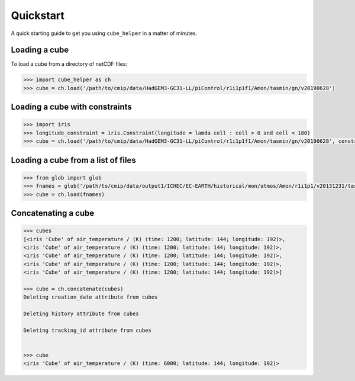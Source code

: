 Quickstart
==========

A quick starting guide to get you using ``cube_helper`` in a matter of minutes.

Loading a cube
^^^^^^^^^^^^^^
To load a cube from a directory of netCDF files:

.. code-block:: python

   >>> import cube_helper as ch
   >>> cube = ch.load('/path/to/cmip/data/HadGEM3-GC31-LL/piControl/r1i1p1f1/Amon/tasmin/gn/v20190628')

Loading a cube with constraints
^^^^^^^^^^^^^^^^^^^^^^^^^^^^^^^
.. code-block:: python

   >>> import iris
   >>> longitude_constraint = iris.Constraint(longitude = lamda cell : cell > 0 and cell < 180)
   >>> cube = ch.load('/path/to/cmip/data/HadGEM3-GC31-LL/piControl/r1i1p1f1/Amon/tasmin/gn/v20190628', constraints=longitude_constraint)


Loading a cube from a list of files
^^^^^^^^^^^^^^^^^^^^^^^^^^^^^^^^^^^
.. code-block:: python

   >>> from glob import glob
   >>> fnames = glob('/path/to/cmip/data/output1/ICHEC/EC-EARTH/historical/mon/atmos/Amon/r1i1p1/v20131231/tas/*.nc')
   >>> cube = ch.load(fnames)

Concatenating a cube
^^^^^^^^^^^^^^^^^^^^
.. code-block:: python

   >>> cubes
   [<iris 'Cube' of air_temperature / (K) (time: 1200; latitude: 144; longitude: 192)>,
   <iris 'Cube' of air_temperature / (K) (time: 1200; latitude: 144; longitude: 192)>,
   <iris 'Cube' of air_temperature / (K) (time: 1200; latitude: 144; longitude: 192)>,
   <iris 'Cube' of air_temperature / (K) (time: 1200; latitude: 144; longitude: 192)>,
   <iris 'Cube' of air_temperature / (K) (time: 1200; latitude: 144; longitude: 192)>]

   >>> cube = ch.concatenate(cubes)
   Deleting creation_date attribute from cubes

   Deleting history attribute from cubes

   Deleting tracking_id attribute from cubes


   >>> cube
   <iris 'Cube' of air_temperature / (K) (time: 6000; latitude: 144; longitude: 192)>
